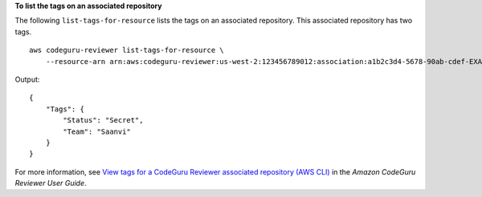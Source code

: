 **To list the tags on an associated repository**

The following ``list-tags-for-resource`` lists the tags on an associated repository. This associated repository has two tags. ::

    aws codeguru-reviewer list-tags-for-resource \
        --resource-arn arn:aws:codeguru-reviewer:us-west-2:123456789012:association:a1b2c3d4-5678-90ab-cdef-EXAMPLE11111

Output::

    {
        "Tags": {
            "Status": "Secret",
            "Team": "Saanvi"
        }
    }

For more information, see `View tags for a CodeGuru Reviewer associated repository (AWS CLI) <https://docs.aws.amazon.com/codeguru/latest/reviewer-ug/how-to-tag-associated-repository-view-cli.html>`__ in the *Amazon CodeGuru Reviewer User Guide*.